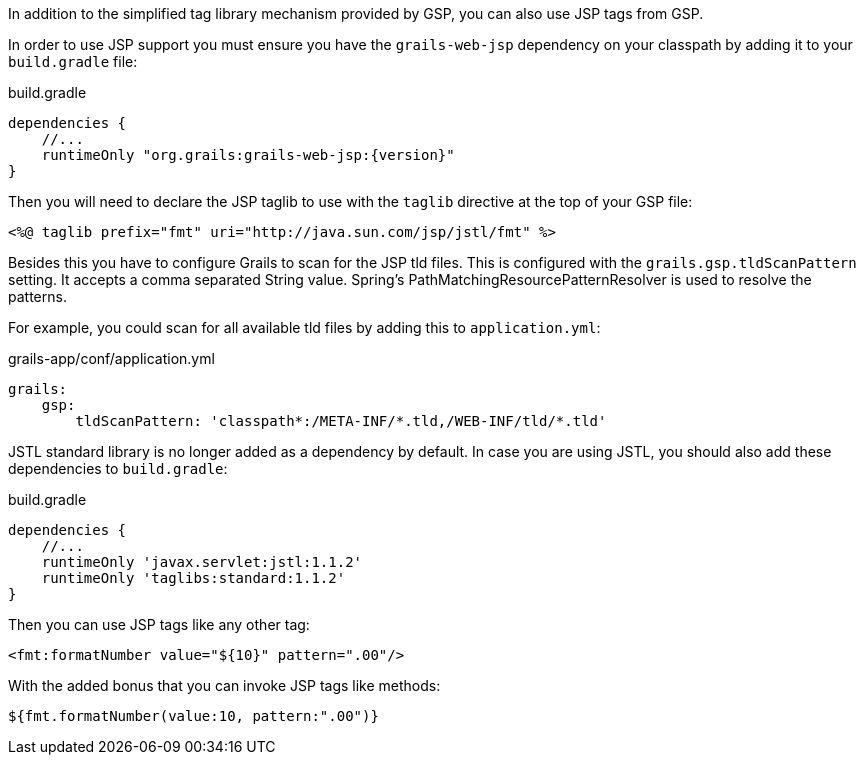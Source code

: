 In addition to the simplified tag library mechanism provided by GSP, you can also use JSP tags from GSP.

In order to use JSP support you must ensure you have the `grails-web-jsp` dependency on your classpath by adding it to your `build.gradle` file:

[source,groovy,subs="attributes"]
.build.gradle
----
dependencies {
    //...
    runtimeOnly "org.grails:grails-web-jsp:{version}"
}
----


Then you will need to declare the JSP taglib to use with the `taglib` directive at the top of your GSP file:

[,xml]
----
<%@ taglib prefix="fmt" uri="http://java.sun.com/jsp/jstl/fmt" %>
----

Besides this you have to configure Grails to scan for the JSP tld files.
This is configured with the `grails.gsp.tldScanPattern` setting. It accepts a comma separated String value. Spring's PathMatchingResourcePatternResolver is used to resolve the patterns.

For example, you could scan for all available tld files by adding this to `application.yml`:

[source,yaml]
.grails-app/conf/application.yml
----
grails:
    gsp:
        tldScanPattern: 'classpath*:/META-INF/*.tld,/WEB-INF/tld/*.tld'
----

JSTL standard library is no longer added as a dependency by default. In case you are using JSTL, you should also add these dependencies to `build.gradle`:
[source,groovy]
.build.gradle
----
dependencies {
    //...
    runtimeOnly 'javax.servlet:jstl:1.1.2'
    runtimeOnly 'taglibs:standard:1.1.2'
}
----

Then you can use JSP tags like any other tag:

[source,xml]
----
<fmt:formatNumber value="${10}" pattern=".00"/>
----

With the added bonus that you can invoke JSP tags like methods:

[source,gsp]
----
${fmt.formatNumber(value:10, pattern:".00")}
----
